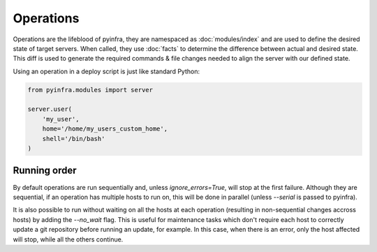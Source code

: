 Operations
==========

Operations are the lifeblood of pyinfra, they are namespaced as :doc:`modules/index` and are used to define the desired state of target servers. When called, they use :doc:`facts` to determine the difference between actual and desired state. This diff is used to generate the required commands & file changes needed to align the server with our defined state.

Using an operation in a deploy script is just like standard Python:

.. code:: python

    from pyinfra.modules import server

    server.user(
        'my_user',
        home='/home/my_users_custom_home',
        shell='/bin/bash'
    )

Running order
-------------

By default operations are run sequentially and, unless `ignore_errors=True`, will stop at the first failure. Although they are sequential, if an operation has multiple hosts to run on, this will be done in parallel (unless `--serial` is passed to pyinfra).

It is also possible to run without waiting on all the hosts at each operation (resulting in non-sequential changes accross hosts) by adding the `--no_wait` flag. This is useful for maintenance tasks which don't require each host to correctly update a git repository before running an update, for example. In this case, when there is an error, only the host affected will stop, while all the others continue.
